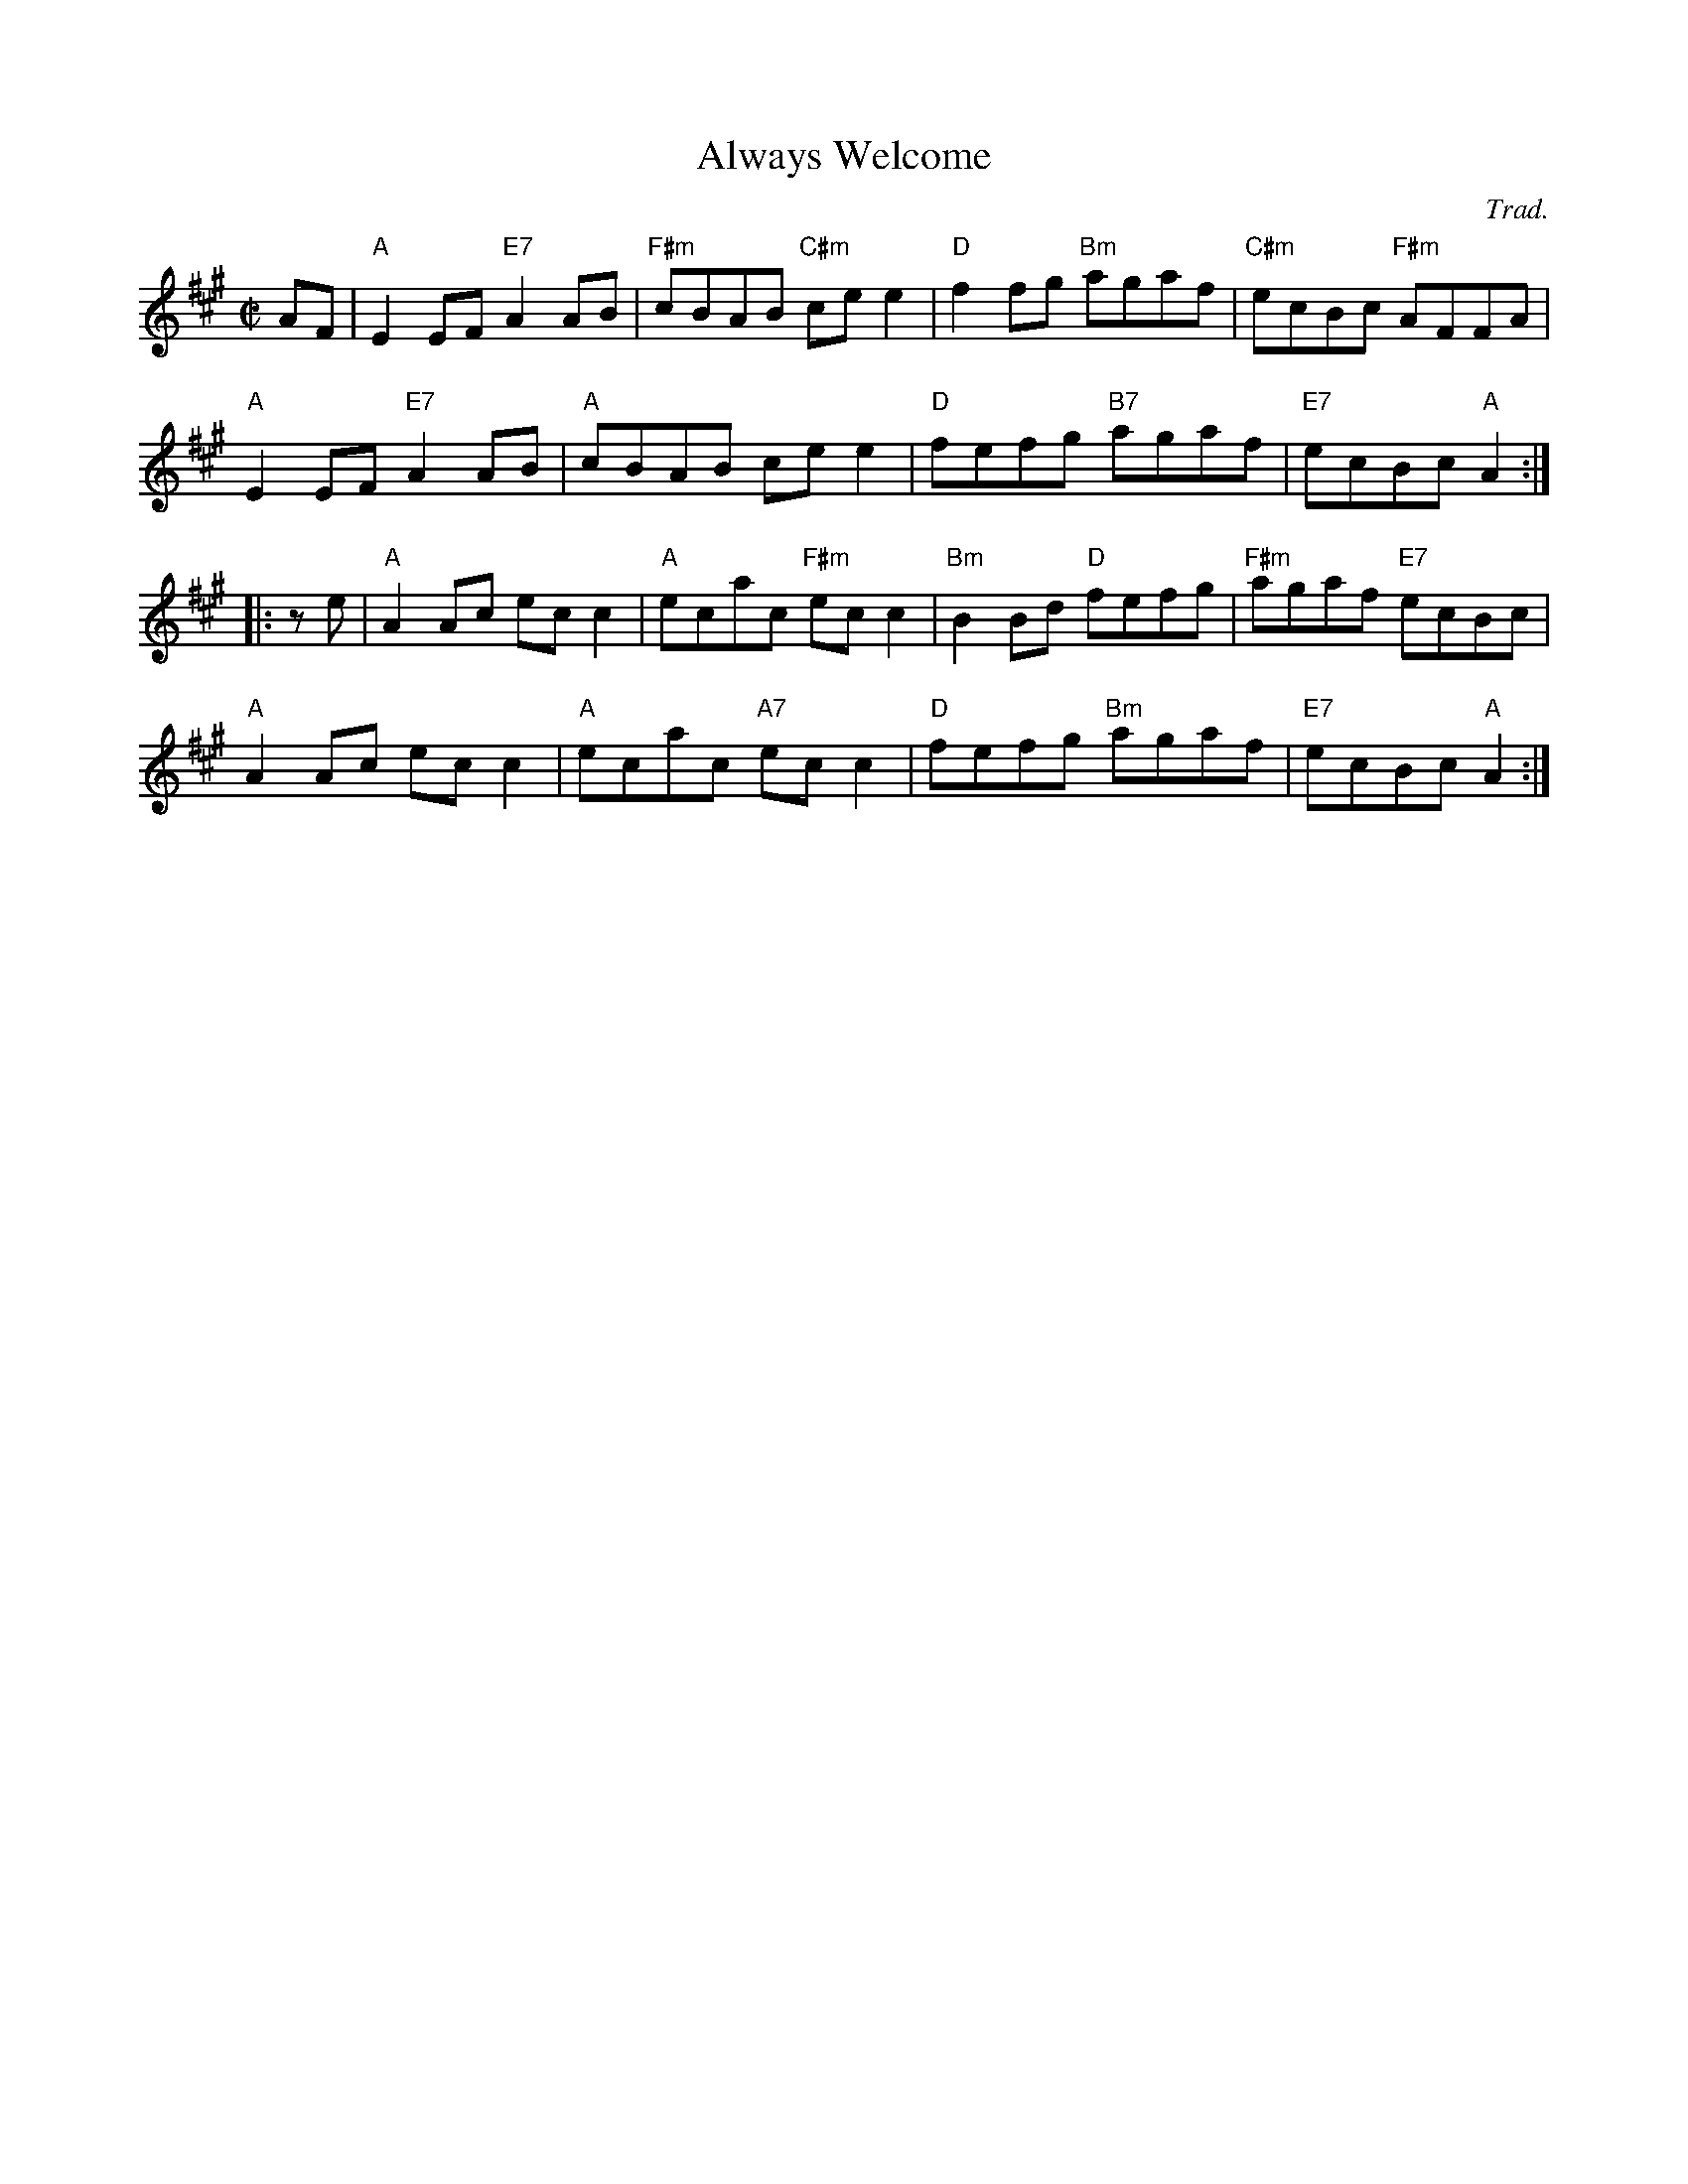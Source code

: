 X: 1
T: Always Welcome
O: Trad.
R: reel
Z: 2014 John Chambers <jc:trillian.mit.edu>
S: PDF image of set for The Flowers of Edinburgh from George Meikle 2012
N: This tune has a 3rd part in O'Neill's, for 48 bars.
M: C|
L: 1/8
K: A
AF |\
"A"E2EF "E7"A2AB | "F#m"cBAB "C#m"cee2 | "D"f2fg "Bm"agaf | "C#m"ecBc "F#m"AFFA |
"A"E2EF "E7"A2AB | "A"cBAB cee2 | "D"fefg "B7"agaf | "E7"ecBc "A"A2 :|
|: ze |\
"A"A2Ac ecc2 | "A"ecac "F#m"ecc2 | "Bm"B2Bd "D"fefg | "F#m"agaf "E7"ecBc |
"A"A2Ac ecc2 | "A"ecac "A7"ecc2 | "D"fefg "Bm"agaf | "E7"ecBc "A"A2 :|
